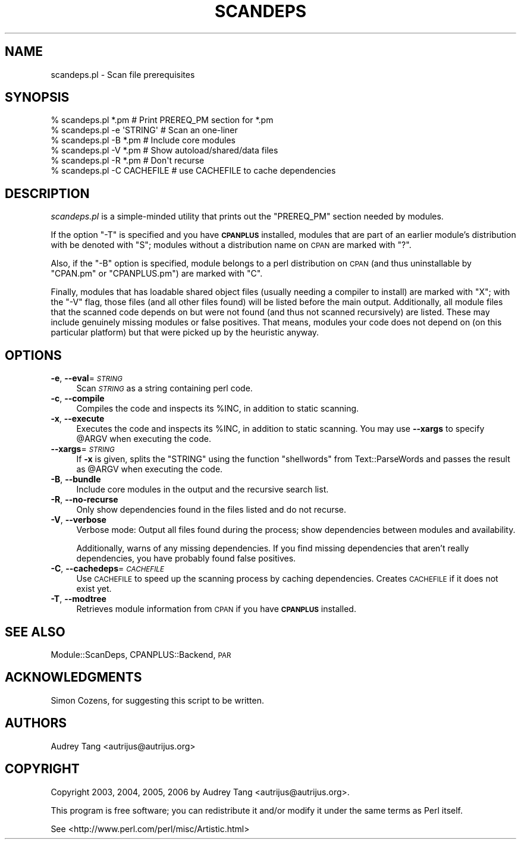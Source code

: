 .\" Automatically generated by Pod::Man 4.09 (Pod::Simple 3.35)
.\"
.\" Standard preamble:
.\" ========================================================================
.de Sp \" Vertical space (when we can't use .PP)
.if t .sp .5v
.if n .sp
..
.de Vb \" Begin verbatim text
.ft CW
.nf
.ne \\$1
..
.de Ve \" End verbatim text
.ft R
.fi
..
.\" Set up some character translations and predefined strings.  \*(-- will
.\" give an unbreakable dash, \*(PI will give pi, \*(L" will give a left
.\" double quote, and \*(R" will give a right double quote.  \*(C+ will
.\" give a nicer C++.  Capital omega is used to do unbreakable dashes and
.\" therefore won't be available.  \*(C` and \*(C' expand to `' in nroff,
.\" nothing in troff, for use with C<>.
.tr \(*W-
.ds C+ C\v'-.1v'\h'-1p'\s-2+\h'-1p'+\s0\v'.1v'\h'-1p'
.ie n \{\
.    ds -- \(*W-
.    ds PI pi
.    if (\n(.H=4u)&(1m=24u) .ds -- \(*W\h'-12u'\(*W\h'-12u'-\" diablo 10 pitch
.    if (\n(.H=4u)&(1m=20u) .ds -- \(*W\h'-12u'\(*W\h'-8u'-\"  diablo 12 pitch
.    ds L" ""
.    ds R" ""
.    ds C` ""
.    ds C' ""
'br\}
.el\{\
.    ds -- \|\(em\|
.    ds PI \(*p
.    ds L" ``
.    ds R" ''
.    ds C`
.    ds C'
'br\}
.\"
.\" Escape single quotes in literal strings from groff's Unicode transform.
.ie \n(.g .ds Aq \(aq
.el       .ds Aq '
.\"
.\" If the F register is >0, we'll generate index entries on stderr for
.\" titles (.TH), headers (.SH), subsections (.SS), items (.Ip), and index
.\" entries marked with X<> in POD.  Of course, you'll have to process the
.\" output yourself in some meaningful fashion.
.\"
.\" Avoid warning from groff about undefined register 'F'.
.de IX
..
.if !\nF .nr F 0
.if \nF>0 \{\
.    de IX
.    tm Index:\\$1\t\\n%\t"\\$2"
..
.    if !\nF==2 \{\
.        nr % 0
.        nr F 2
.    \}
.\}
.\" ========================================================================
.\"
.IX Title "SCANDEPS 1"
.TH SCANDEPS 1 "2016-12-21" "perl v5.26.0" "User Contributed Perl Documentation"
.\" For nroff, turn off justification.  Always turn off hyphenation; it makes
.\" way too many mistakes in technical documents.
.if n .ad l
.nh
.SH "NAME"
scandeps.pl \- Scan file prerequisites
.SH "SYNOPSIS"
.IX Header "SYNOPSIS"
.Vb 6
\&    % scandeps.pl *.pm          # Print PREREQ_PM section for *.pm
\&    % scandeps.pl \-e \*(AqSTRING\*(Aq   # Scan an one\-liner
\&    % scandeps.pl \-B *.pm       # Include core modules
\&    % scandeps.pl \-V *.pm       # Show autoload/shared/data files
\&    % scandeps.pl \-R *.pm       # Don\*(Aqt recurse
\&    % scandeps.pl \-C CACHEFILE  # use CACHEFILE to cache dependencies
.Ve
.SH "DESCRIPTION"
.IX Header "DESCRIPTION"
\&\fIscandeps.pl\fR is a simple-minded utility that prints out the
\&\f(CW\*(C`PREREQ_PM\*(C'\fR section needed by modules.
.PP
If the option \f(CW\*(C`\-T\*(C'\fR is specified and
you have \fB\s-1CPANPLUS\s0\fR installed, modules that are part of an
earlier module's distribution with be denoted with \f(CW\*(C`S\*(C'\fR; modules
without a distribution name on \s-1CPAN\s0 are marked with \f(CW\*(C`?\*(C'\fR.
.PP
Also, if the \f(CW\*(C`\-B\*(C'\fR option is specified, module belongs to a perl
distribution on \s-1CPAN\s0 (and thus uninstallable by \f(CW\*(C`CPAN.pm\*(C'\fR or
\&\f(CW\*(C`CPANPLUS.pm\*(C'\fR) are marked with \f(CW\*(C`C\*(C'\fR.
.PP
Finally, modules that has loadable shared object files (usually
needing a compiler to install) are marked with \f(CW\*(C`X\*(C'\fR; with the
\&\f(CW\*(C`\-V\*(C'\fR flag, those files (and all other files found) will be listed
before the main output. Additionally, all module files that the
scanned code depends on but were not found (and thus not scanned
recursively) are listed. These may include genuinely missing
modules or false positives. That means, modules your code does
not depend on (on this particular platform) but that were picked
up by the heuristic anyway.
.SH "OPTIONS"
.IX Header "OPTIONS"
.IP "\fB\-e\fR, \fB\-\-eval\fR=\fI\s-1STRING\s0\fR" 4
.IX Item "-e, --eval=STRING"
Scan \fI\s-1STRING\s0\fR as a string containing perl code.
.IP "\fB\-c\fR, \fB\-\-compile\fR" 4
.IX Item "-c, --compile"
Compiles the code and inspects its \f(CW%INC\fR, in addition to static scanning.
.IP "\fB\-x\fR, \fB\-\-execute\fR" 4
.IX Item "-x, --execute"
Executes the code and inspects its \f(CW%INC\fR, in addition to static scanning.
You may use \fB\-\-xargs\fR to specify \f(CW@ARGV\fR when executing the code.
.IP "\fB\-\-xargs\fR=\fI\s-1STRING\s0\fR" 4
.IX Item "--xargs=STRING"
If \fB\-x\fR is given, splits the \f(CW\*(C`STRING\*(C'\fR using the function 
\&\f(CW\*(C`shellwords\*(C'\fR from Text::ParseWords and passes the result 
as \f(CW@ARGV\fR when executing the code.
.IP "\fB\-B\fR, \fB\-\-bundle\fR" 4
.IX Item "-B, --bundle"
Include core modules in the output and the recursive search list.
.IP "\fB\-R\fR, \fB\-\-no\-recurse\fR" 4
.IX Item "-R, --no-recurse"
Only show dependencies found in the files listed and do not recurse.
.IP "\fB\-V\fR, \fB\-\-verbose\fR" 4
.IX Item "-V, --verbose"
Verbose mode: Output all files found during the process; 
show dependencies between modules and availability.
.Sp
Additionally, warns of any missing dependencies. If you find missing
dependencies that aren't really dependencies, you have probably found
false positives.
.IP "\fB\-C\fR, \fB\-\-cachedeps\fR=\fI\s-1CACHEFILE\s0\fR" 4
.IX Item "-C, --cachedeps=CACHEFILE"
Use \s-1CACHEFILE\s0 to speed up the scanning process by caching dependencies.
Creates \s-1CACHEFILE\s0 if it does not exist yet.
.IP "\fB\-T\fR, \fB\-\-modtree\fR" 4
.IX Item "-T, --modtree"
Retrieves module information from \s-1CPAN\s0 if you have \fB\s-1CPANPLUS\s0\fR installed.
.SH "SEE ALSO"
.IX Header "SEE ALSO"
Module::ScanDeps, CPANPLUS::Backend, \s-1PAR\s0
.SH "ACKNOWLEDGMENTS"
.IX Header "ACKNOWLEDGMENTS"
Simon Cozens, for suggesting this script to be written.
.SH "AUTHORS"
.IX Header "AUTHORS"
Audrey Tang <autrijus@autrijus.org>
.SH "COPYRIGHT"
.IX Header "COPYRIGHT"
Copyright 2003, 2004, 2005, 2006 by Audrey Tang <autrijus@autrijus.org>.
.PP
This program is free software; you can redistribute it and/or modify it
under the same terms as Perl itself.
.PP
See <http://www.perl.com/perl/misc/Artistic.html>
